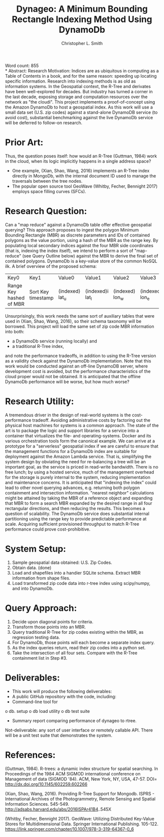 #+LATEX_CLASS: article
#+LATEX_CLASS_OPTIONS: [twocolumns,letterpaper]
#+TITLE: Dynageo: A Minimum Bounding Rectangle Indexing Method Using DynamoDb
#+AUTHOR:	Christopher L. Smith
#+KEYWORDS: cloud, dynamodb, python, spatial index, aws
Word count: 855\\
* Abstract:
Research Motivation: Indices are as ubiquitous in computing as a Table of Contents in a book, and for the same reason: speeding up locating specific information. Research into indexing methods is as old as information systems. In the Geospatial context, the R-Tree and derivates have been well-explored for decades. But industry has turned a corner in the last decade, exposing storage and computation resources over the network as "the cloudi".
This project implements a proof-of-concept using the Amazon DynamoDb to host a geospatial index. As this work will use a small data set (U.S. zip codes) against a stand-alone DynamoDB service (to avoid cost), substantial benchmarking against the live DynamoDb service will be deferred to follow-on research.

* Prior Art: 
Thus, the question poses itself: how would an R-Tree (Guttman, 1984) work in the cloud, when its logic implicitly happens in a single address space?
-	One example, (Xian, Shao, Wang, 2016) implements an R-Tree index directly in MongoDb, with the internal document ID used to manage the traversals between the tree nodes.
-	The popular open source tool GeoWave (Whitby, Fecher, Bennight 2017) employs space filling curves (SFCs).

* Research Question: 
Can a "map reduce" against a DynamoDb table offer effective geospatial querying? This approach proposes to ingest the polygon Minimum Bounding Rectangle (MBR) as discrete parameters and IDs of contained polygons as the value portion, using a hash of the MBR as the range key. By populating local secondary indices against the four MBR side coordinates (that is, indexing the index itself), we intend to perform a sort of "map-reduce" (see Query Outline below) against the MBR to derive the final set of contained polygons.
DynamoDb is a key-value store of the common NoSQL ilk. A brief overview of the proposed schema:

| Key0	                  | 	Key1                 | Value0	        | Value1           | Value2           | 	Value3	       | Payload                |
| Range Key hashed of MBR | 	Sort Key timestamp	 | (indexed) lat_u | (indexed)i lat_l | (indexed)	lon_w | (indexed)	lon_e | (indexed)	List of IDs |

Unsurprisingly, this work needs the same sort of auxiliary tables that were used in (Xian, Shao, Wang, 2016), so their schema taxonomy will be borrowed.
This project will load the same set of zip code MBR information into both:
-	a DynamoDb service (running locally) and
-	a traditional R-Tree index,
and note the performance tradeoffs, in addition to using the R-Tree version as a validity check against the DynamoDb implementation.
Note that this work would be conducted against an off-line DynamoDB server, where development cost is avoided, but the performance characteristics of the cloud proper would not be obtained.  It is anticipated that the offline DynamoDb performance will be worse, but how much worse?

* Research Utility: 
A tremendous driver in the design of real-world systems is the cost-performance tradeoff. Avoiding administrative costs by factoring out the physical host machines for systems is a common approach.  The state of the art is to package the logic and support libraries for a service into a container that virtualizes the file- and operating-systems. Docker and its various orchestration tools form the canonical example.
We can arrive at a prototype for a "serverless" geospatial index if we are careful to ensure that the management functions for a DynamoDb index are suitable for deployment against the Amazon Lambda service. That is, simplifying the system design by obviating the need for re-balancing a tree will be an important goal, as the service is priced in read-write bandwidth. There is no free lunch; by using a hosted service, much of the management overhead for the storage is purely internal to the system, reducing implementation and maintenance concerns.
It is anticipated that "indexing the index" could lead to other novel querying advances, e.g. returning both polygon containment and intersection information. "nearest neighbor" calculations might be attained by taking the MBR of a reference object and expanding that MBR to form a search MBR expanded by the desired range in all four rectangular directions, and then reducing the results. This becomes a question of scalability. The DynamoDb service does substantial internal partitioning using the range key to provide predictable performance at scale. Acquiring sufficient provisioned throughput to match R-Tree performance could prove cost-prohibitive.

* System Setup:
1.	Sample geospatial data obtained: U.S. Zip Codes.
2.	Obtain data. (done)
3.	Load and shapefiles into a handier SQLite schema. Extract MBR information from shape files.
4.	Load transformed zip code data into r-tree index using scipy/numpy, and into DynamoDb.

* Query Approach:
1.	Decide upon diagonal points for criteria.
2.	Transform those points into an MBR.
3.	Query traditional R-Tree for zip codes existing within the MBR, as regression testing data.
4.	For DynamoDb, those points will each become a separate index query.
5.	As the index queries return, read their zip codes into a python set.
6.	Take the intersection of all four sets. Compare with the R-Tree containment list in Step #3.

* Deliverables:
-	This work will produce the following deliverables:
-	A public GitHub repository with the code, including:
-	Command-line tool for 
o	db. setup 
o	db load utility
o	db test suite
-	Summary report comparing performance of dynageo to rtree.

Not-deliverable: any sort of user interface or remotely callable API. There will be a unit test suite that demonstrates the system.

* References:
(Guttman, 1984). R-trees: a dynamic index structure for spatial searching. In Proceedings of the 1984 ACM SIGMOD international conference on Management of data (SIGMOD '84). ACM, New York, NY, USA, 47-57. DOI= http://dx.doi.org/10.1145/602259.602266 

(Xian, Shao, Wang, 2016). Providing R-Tree Support for Mongodb. ISPRS - International Archives of the Photogrammetry, Remote Sensing and Spatial Information Sciences. 545-549. http://adsabs.harvard.edu/abs/2016ISPAr41B4..545X

(Whitby, Fecher, Bennight 2017).  GeoWave: Utilizing Distributed Key-Value Stores for Multidimensional Data. Springer International Publishing. 105-122. https://link.springer.com/chapter/10.1007/978-3-319-64367-0_6
